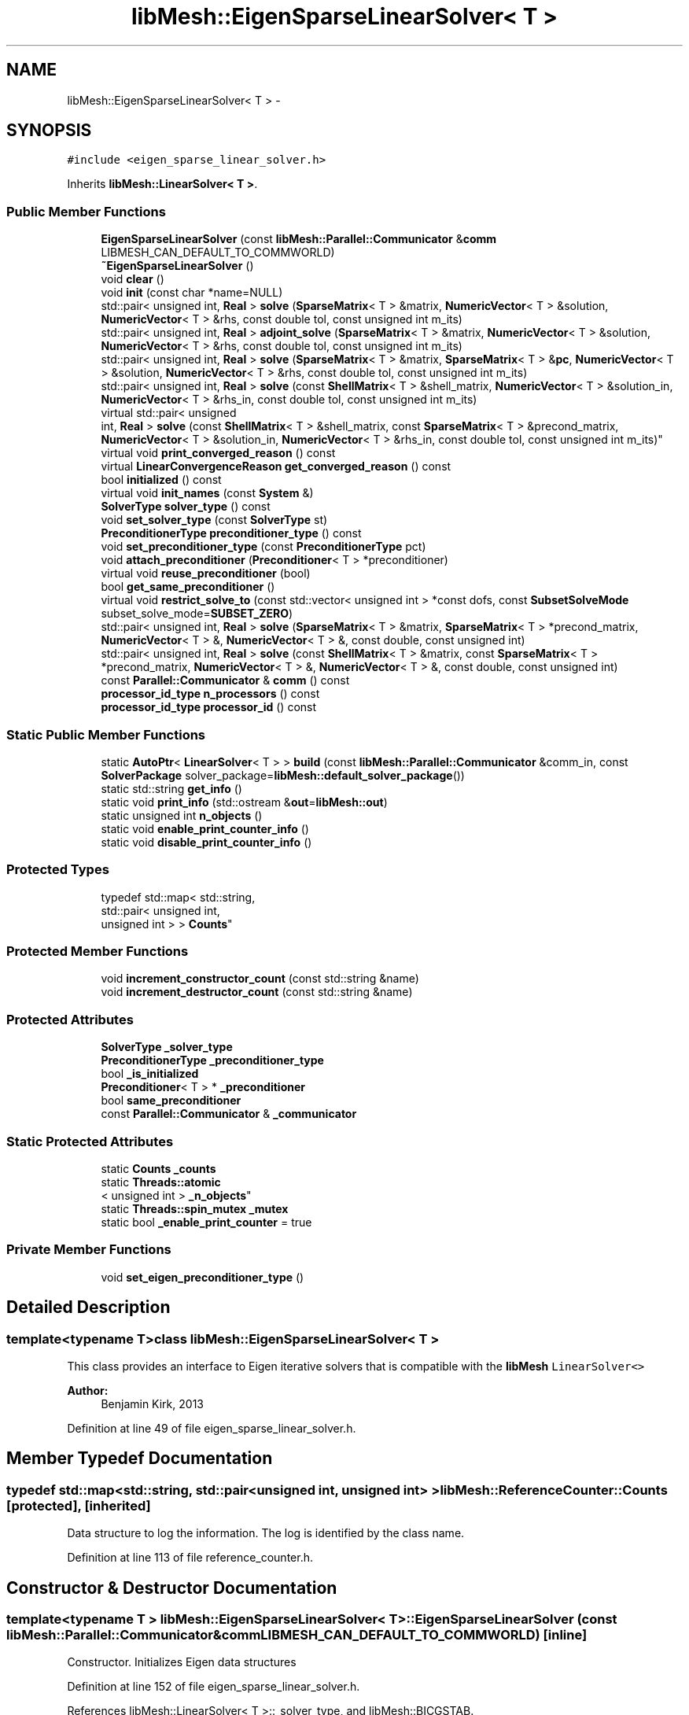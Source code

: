 .TH "libMesh::EigenSparseLinearSolver< T >" 3 "Tue May 6 2014" "libMesh" \" -*- nroff -*-
.ad l
.nh
.SH NAME
libMesh::EigenSparseLinearSolver< T > \- 
.SH SYNOPSIS
.br
.PP
.PP
\fC#include <eigen_sparse_linear_solver\&.h>\fP
.PP
Inherits \fBlibMesh::LinearSolver< T >\fP\&.
.SS "Public Member Functions"

.in +1c
.ti -1c
.RI "\fBEigenSparseLinearSolver\fP (const \fBlibMesh::Parallel::Communicator\fP &\fBcomm\fP LIBMESH_CAN_DEFAULT_TO_COMMWORLD)"
.br
.ti -1c
.RI "\fB~EigenSparseLinearSolver\fP ()"
.br
.ti -1c
.RI "void \fBclear\fP ()"
.br
.ti -1c
.RI "void \fBinit\fP (const char *name=NULL)"
.br
.ti -1c
.RI "std::pair< unsigned int, \fBReal\fP > \fBsolve\fP (\fBSparseMatrix\fP< T > &matrix, \fBNumericVector\fP< T > &solution, \fBNumericVector\fP< T > &rhs, const double tol, const unsigned int m_its)"
.br
.ti -1c
.RI "std::pair< unsigned int, \fBReal\fP > \fBadjoint_solve\fP (\fBSparseMatrix\fP< T > &matrix, \fBNumericVector\fP< T > &solution, \fBNumericVector\fP< T > &rhs, const double tol, const unsigned int m_its)"
.br
.ti -1c
.RI "std::pair< unsigned int, \fBReal\fP > \fBsolve\fP (\fBSparseMatrix\fP< T > &matrix, \fBSparseMatrix\fP< T > &\fBpc\fP, \fBNumericVector\fP< T > &solution, \fBNumericVector\fP< T > &rhs, const double tol, const unsigned int m_its)"
.br
.ti -1c
.RI "std::pair< unsigned int, \fBReal\fP > \fBsolve\fP (const \fBShellMatrix\fP< T > &shell_matrix, \fBNumericVector\fP< T > &solution_in, \fBNumericVector\fP< T > &rhs_in, const double tol, const unsigned int m_its)"
.br
.ti -1c
.RI "virtual std::pair< unsigned 
.br
int, \fBReal\fP > \fBsolve\fP (const \fBShellMatrix\fP< T > &shell_matrix, const \fBSparseMatrix\fP< T > &precond_matrix, \fBNumericVector\fP< T > &solution_in, \fBNumericVector\fP< T > &rhs_in, const double tol, const unsigned int m_its)"
.br
.ti -1c
.RI "virtual void \fBprint_converged_reason\fP () const "
.br
.ti -1c
.RI "virtual \fBLinearConvergenceReason\fP \fBget_converged_reason\fP () const "
.br
.ti -1c
.RI "bool \fBinitialized\fP () const "
.br
.ti -1c
.RI "virtual void \fBinit_names\fP (const \fBSystem\fP &)"
.br
.ti -1c
.RI "\fBSolverType\fP \fBsolver_type\fP () const "
.br
.ti -1c
.RI "void \fBset_solver_type\fP (const \fBSolverType\fP st)"
.br
.ti -1c
.RI "\fBPreconditionerType\fP \fBpreconditioner_type\fP () const "
.br
.ti -1c
.RI "void \fBset_preconditioner_type\fP (const \fBPreconditionerType\fP pct)"
.br
.ti -1c
.RI "void \fBattach_preconditioner\fP (\fBPreconditioner\fP< T > *preconditioner)"
.br
.ti -1c
.RI "virtual void \fBreuse_preconditioner\fP (bool)"
.br
.ti -1c
.RI "bool \fBget_same_preconditioner\fP ()"
.br
.ti -1c
.RI "virtual void \fBrestrict_solve_to\fP (const std::vector< unsigned int > *const dofs, const \fBSubsetSolveMode\fP subset_solve_mode=\fBSUBSET_ZERO\fP)"
.br
.ti -1c
.RI "std::pair< unsigned int, \fBReal\fP > \fBsolve\fP (\fBSparseMatrix\fP< T > &matrix, \fBSparseMatrix\fP< T > *precond_matrix, \fBNumericVector\fP< T > &, \fBNumericVector\fP< T > &, const double, const unsigned int)"
.br
.ti -1c
.RI "std::pair< unsigned int, \fBReal\fP > \fBsolve\fP (const \fBShellMatrix\fP< T > &matrix, const \fBSparseMatrix\fP< T > *precond_matrix, \fBNumericVector\fP< T > &, \fBNumericVector\fP< T > &, const double, const unsigned int)"
.br
.ti -1c
.RI "const \fBParallel::Communicator\fP & \fBcomm\fP () const "
.br
.ti -1c
.RI "\fBprocessor_id_type\fP \fBn_processors\fP () const "
.br
.ti -1c
.RI "\fBprocessor_id_type\fP \fBprocessor_id\fP () const "
.br
.in -1c
.SS "Static Public Member Functions"

.in +1c
.ti -1c
.RI "static \fBAutoPtr\fP< \fBLinearSolver\fP< T > > \fBbuild\fP (const \fBlibMesh::Parallel::Communicator\fP &comm_in, const \fBSolverPackage\fP solver_package=\fBlibMesh::default_solver_package\fP())"
.br
.ti -1c
.RI "static std::string \fBget_info\fP ()"
.br
.ti -1c
.RI "static void \fBprint_info\fP (std::ostream &\fBout\fP=\fBlibMesh::out\fP)"
.br
.ti -1c
.RI "static unsigned int \fBn_objects\fP ()"
.br
.ti -1c
.RI "static void \fBenable_print_counter_info\fP ()"
.br
.ti -1c
.RI "static void \fBdisable_print_counter_info\fP ()"
.br
.in -1c
.SS "Protected Types"

.in +1c
.ti -1c
.RI "typedef std::map< std::string, 
.br
std::pair< unsigned int, 
.br
unsigned int > > \fBCounts\fP"
.br
.in -1c
.SS "Protected Member Functions"

.in +1c
.ti -1c
.RI "void \fBincrement_constructor_count\fP (const std::string &name)"
.br
.ti -1c
.RI "void \fBincrement_destructor_count\fP (const std::string &name)"
.br
.in -1c
.SS "Protected Attributes"

.in +1c
.ti -1c
.RI "\fBSolverType\fP \fB_solver_type\fP"
.br
.ti -1c
.RI "\fBPreconditionerType\fP \fB_preconditioner_type\fP"
.br
.ti -1c
.RI "bool \fB_is_initialized\fP"
.br
.ti -1c
.RI "\fBPreconditioner\fP< T > * \fB_preconditioner\fP"
.br
.ti -1c
.RI "bool \fBsame_preconditioner\fP"
.br
.ti -1c
.RI "const \fBParallel::Communicator\fP & \fB_communicator\fP"
.br
.in -1c
.SS "Static Protected Attributes"

.in +1c
.ti -1c
.RI "static \fBCounts\fP \fB_counts\fP"
.br
.ti -1c
.RI "static \fBThreads::atomic\fP
.br
< unsigned int > \fB_n_objects\fP"
.br
.ti -1c
.RI "static \fBThreads::spin_mutex\fP \fB_mutex\fP"
.br
.ti -1c
.RI "static bool \fB_enable_print_counter\fP = true"
.br
.in -1c
.SS "Private Member Functions"

.in +1c
.ti -1c
.RI "void \fBset_eigen_preconditioner_type\fP ()"
.br
.in -1c
.SH "Detailed Description"
.PP 

.SS "template<typename T>class libMesh::EigenSparseLinearSolver< T >"
This class provides an interface to Eigen iterative solvers that is compatible with the \fC\fBlibMesh\fP\fP \fCLinearSolver<>\fP 
.PP
\fBAuthor:\fP
.RS 4
Benjamin Kirk, 2013 
.RE
.PP

.PP
Definition at line 49 of file eigen_sparse_linear_solver\&.h\&.
.SH "Member Typedef Documentation"
.PP 
.SS "typedef std::map<std::string, std::pair<unsigned int, unsigned int> > \fBlibMesh::ReferenceCounter::Counts\fP\fC [protected]\fP, \fC [inherited]\fP"
Data structure to log the information\&. The log is identified by the class name\&. 
.PP
Definition at line 113 of file reference_counter\&.h\&.
.SH "Constructor & Destructor Documentation"
.PP 
.SS "template<typename T > \fBlibMesh::EigenSparseLinearSolver\fP< T >::\fBEigenSparseLinearSolver\fP (const \fBlibMesh::Parallel::Communicator\fP &\fBcomm\fPLIBMESH_CAN_DEFAULT_TO_COMMWORLD)\fC [inline]\fP"
Constructor\&. Initializes Eigen data structures 
.PP
Definition at line 152 of file eigen_sparse_linear_solver\&.h\&.
.PP
References libMesh::LinearSolver< T >::_solver_type, and libMesh::BICGSTAB\&.
.PP
.nf
152                                                                                             :
153   LinearSolver<T>(comm)
154 {
155   // The GMRES iterative solver isn't supported by Eigen, so use BICGSTAB instead
156   this->_solver_type = BICGSTAB;
157 }
.fi
.SS "template<typename T > \fBlibMesh::EigenSparseLinearSolver\fP< T >::~\fBEigenSparseLinearSolver\fP ()\fC [inline]\fP"
Destructor\&. 
.PP
Definition at line 163 of file eigen_sparse_linear_solver\&.h\&.
.PP
.nf
164 {
165   this->clear ();
166 }
.fi
.SH "Member Function Documentation"
.PP 
.SS "template<typename T > std::pair< unsigned int, \fBReal\fP > \fBlibMesh::EigenSparseLinearSolver\fP< T >::adjoint_solve (\fBSparseMatrix\fP< T > &matrix, \fBNumericVector\fP< T > &solution, \fBNumericVector\fP< T > &rhs, const doubletol, const unsigned intm_its)\fC [virtual]\fP"
Call the Eigen solver to solve A^T x = b 
.PP
Reimplemented from \fBlibMesh::LinearSolver< T >\fP\&.
.PP
Definition at line 148 of file eigen_sparse_linear_solver\&.C\&.
.PP
References libMesh::comm, libMesh::SparseMatrix< T >::get_transpose(), libMesh::START_LOG(), and libMesh::STOP_LOG()\&.
.PP
.nf
153 {
154 
155   START_LOG("adjoint_solve()", "EigenSparseLinearSolver");
156 
157   libmesh_experimental();
158   EigenSparseMatrix<T> mat_trans(this->comm());
159   matrix_in\&.get_transpose(mat_trans);
160 
161   std::pair<unsigned int, Real> retval = this->solve (mat_trans,
162                                                       solution_in,
163                                                       rhs_in,
164                                                       tol,
165                                                       m_its);
166 
167   STOP_LOG("adjoint_solve()", "EigenSparseLinearSolver");
168 
169   return retval;
170 }
.fi
.SS "template<typename T> void \fBlibMesh::LinearSolver\fP< T >::attach_preconditioner (\fBPreconditioner\fP< T > *preconditioner)\fC [inherited]\fP"
Attaches a \fBPreconditioner\fP object to be used 
.PP
Definition at line 117 of file linear_solver\&.C\&.
.PP
References libMesh::libMeshPrivateData::_is_initialized, libMesh::err, and libMesh::SHELL_PRECOND\&.
.PP
.nf
118 {
119   if(this->_is_initialized)
120     {
121       libMesh::err<<"Preconditioner must be attached before the solver is initialized!"<<std::endl;
122       libmesh_error();
123     }
124 
125   _preconditioner_type = SHELL_PRECOND;
126   _preconditioner = preconditioner;
127 }
.fi
.SS "template<typename T > \fBAutoPtr\fP< \fBLinearSolver\fP< T > > \fBlibMesh::LinearSolver\fP< T >::build (const \fBlibMesh::Parallel::Communicator\fP &comm_in, const \fBSolverPackage\fPsolver_package = \fC\fBlibMesh::default_solver_package\fP()\fP)\fC [static]\fP, \fC [inherited]\fP"
Builds a \fC\fBLinearSolver\fP\fP using the linear solver package specified by \fCsolver_package\fP 
.PP
Definition at line 41 of file linear_solver\&.C\&.
.PP
References libMesh::EIGEN_SOLVERS, libMesh::err, libMesh::LASPACK_SOLVERS, libMesh::PETSC_SOLVERS, and libMesh::TRILINOS_SOLVERS\&.
.PP
Referenced by libMesh::ImplicitSystem::get_linear_solver()\&.
.PP
.nf
43 {
44   // Build the appropriate solver
45   switch (solver_package)
46     {
47 
48 
49 #ifdef LIBMESH_HAVE_LASPACK
50     case LASPACK_SOLVERS:
51       {
52         AutoPtr<LinearSolver<T> > ap(new LaspackLinearSolver<T>(comm));
53         return ap;
54       }
55 #endif
56 
57 
58 #ifdef LIBMESH_HAVE_PETSC
59     case PETSC_SOLVERS:
60       {
61         AutoPtr<LinearSolver<T> > ap(new PetscLinearSolver<T>(comm));
62         return ap;
63       }
64 #endif
65 
66 
67 #ifdef LIBMESH_HAVE_TRILINOS
68     case TRILINOS_SOLVERS:
69       {
70         AutoPtr<LinearSolver<T> > ap(new AztecLinearSolver<T>(comm));
71         return ap;
72       }
73 #endif
74 
75 
76 #ifdef LIBMESH_HAVE_EIGEN
77     case EIGEN_SOLVERS:
78       {
79         AutoPtr<LinearSolver<T> > ap(new EigenSparseLinearSolver<T>(comm));
80         return ap;
81       }
82 #endif
83 
84     default:
85       libMesh::err << "ERROR:  Unrecognized solver package: "
86                    << solver_package
87                    << std::endl;
88       libmesh_error();
89     }
90 
91   AutoPtr<LinearSolver<T> > ap(NULL);
92   return ap;
93 }
.fi
.SS "template<typename T > void \fBlibMesh::EigenSparseLinearSolver\fP< T >::clear ()\fC [virtual]\fP"
Release all memory and clear data structures\&. 
.PP
Reimplemented from \fBlibMesh::LinearSolver< T >\fP\&.
.PP
Definition at line 37 of file eigen_sparse_linear_solver\&.C\&.
.PP
References libMesh::libMeshPrivateData::_is_initialized, libMesh::BICGSTAB, libMesh::ILU_PRECOND, and libMesh::initialized()\&.
.PP
.nf
38 {
39   if (this->initialized())
40     {
41       this->_is_initialized = false;
42 
43       this->_solver_type         = BICGSTAB;
44       this->_preconditioner_type = ILU_PRECOND;
45     }
46 }
.fi
.SS "const \fBParallel::Communicator\fP& libMesh::ParallelObject::comm () const\fC [inline]\fP, \fC [inherited]\fP"

.PP
\fBReturns:\fP
.RS 4
a reference to the \fC\fBParallel::Communicator\fP\fP object used by this mesh\&. 
.RE
.PP

.PP
Definition at line 86 of file parallel_object\&.h\&.
.PP
References libMesh::ParallelObject::_communicator\&.
.PP
Referenced by libMesh::__libmesh_petsc_diff_solver_monitor(), libMesh::__libmesh_petsc_diff_solver_residual(), libMesh::__libmesh_petsc_snes_residual(), libMesh::MeshRefinement::_coarsen_elements(), libMesh::ExactSolution::_compute_error(), libMesh::MetisPartitioner::_do_partition(), libMesh::ParmetisPartitioner::_do_repartition(), libMesh::UniformRefinementEstimator::_estimate_error(), libMesh::SlepcEigenSolver< T >::_petsc_shell_matrix_get_diagonal(), libMesh::PetscLinearSolver< T >::_petsc_shell_matrix_get_diagonal(), libMesh::SlepcEigenSolver< T >::_petsc_shell_matrix_mult(), libMesh::PetscLinearSolver< T >::_petsc_shell_matrix_mult(), libMesh::PetscLinearSolver< T >::_petsc_shell_matrix_mult_add(), libMesh::EquationSystems::_read_impl(), libMesh::MeshRefinement::_refine_elements(), libMesh::ParallelMesh::add_elem(), libMesh::ImplicitSystem::add_matrix(), libMesh::ParallelMesh::add_node(), libMesh::System::add_vector(), libMesh::UnstructuredMesh::all_second_order(), libMesh::LaplaceMeshSmoother::allgather_graph(), libMesh::FEMSystem::assemble_qoi(), libMesh::MeshCommunication::assign_global_indices(), libMesh::ParmetisPartitioner::assign_partitioning(), libMesh::DofMap::attach_matrix(), libMesh::MeshTools::bounding_box(), libMesh::System::calculate_norm(), libMesh::MeshRefinement::coarsen_elements(), libMesh::Nemesis_IO_Helper::compute_num_global_elem_blocks(), libMesh::Nemesis_IO_Helper::compute_num_global_nodesets(), libMesh::Nemesis_IO_Helper::compute_num_global_sidesets(), libMesh::Problem_Interface::computeF(), libMesh::Problem_Interface::computeJacobian(), libMesh::Problem_Interface::computePreconditioner(), libMesh::MeshTools::correct_node_proc_ids(), libMesh::MeshCommunication::delete_remote_elements(), libMesh::DofMap::distribute_dofs(), DMlibMeshFunction(), DMLibMeshSetSystem(), DMVariableBounds_libMesh(), libMesh::MeshRefinement::eliminate_unrefined_patches(), libMesh::WeightedPatchRecoveryErrorEstimator::estimate_error(), libMesh::PatchRecoveryErrorEstimator::estimate_error(), libMesh::JumpErrorEstimator::estimate_error(), libMesh::AdjointRefinementEstimator::estimate_error(), libMesh::MeshRefinement::flag_elements_by_elem_fraction(), libMesh::MeshRefinement::flag_elements_by_error_fraction(), libMesh::MeshRefinement::flag_elements_by_nelem_target(), libMesh::for(), libMesh::CondensedEigenSystem::get_eigenpair(), libMesh::ImplicitSystem::get_linear_solver(), libMesh::LocationMap< T >::init(), libMesh::TimeSolver::init(), libMesh::SystemSubsetBySubdomain::init(), libMesh::EigenSystem::init_data(), libMesh::EigenSystem::init_matrices(), libMesh::ParmetisPartitioner::initialize(), libMesh::MeshTools::libmesh_assert_valid_dof_ids(), libMesh::ParallelMesh::libmesh_assert_valid_parallel_flags(), libMesh::MeshTools::libmesh_assert_valid_procids< Elem >(), libMesh::MeshTools::libmesh_assert_valid_procids< Node >(), libMesh::MeshTools::libmesh_assert_valid_refinement_flags(), libMesh::MeshRefinement::limit_level_mismatch_at_edge(), libMesh::MeshRefinement::limit_level_mismatch_at_node(), libMesh::MeshRefinement::make_coarsening_compatible(), libMesh::MeshCommunication::make_elems_parallel_consistent(), libMesh::MeshRefinement::make_flags_parallel_consistent(), libMesh::MeshCommunication::make_node_ids_parallel_consistent(), libMesh::MeshCommunication::make_node_proc_ids_parallel_consistent(), libMesh::MeshCommunication::make_nodes_parallel_consistent(), libMesh::MeshRefinement::make_refinement_compatible(), libMesh::FEMSystem::mesh_position_set(), libMesh::MeshSerializer::MeshSerializer(), libMesh::ParallelMesh::n_active_elem(), libMesh::MeshTools::n_active_levels(), libMesh::BoundaryInfo::n_boundary_conds(), libMesh::BoundaryInfo::n_edge_conds(), libMesh::CondensedEigenSystem::n_global_non_condensed_dofs(), libMesh::MeshTools::n_levels(), libMesh::BoundaryInfo::n_nodeset_conds(), libMesh::MeshTools::n_p_levels(), libMesh::ParallelMesh::parallel_max_elem_id(), libMesh::ParallelMesh::parallel_max_node_id(), libMesh::ParallelMesh::parallel_n_elem(), libMesh::ParallelMesh::parallel_n_nodes(), libMesh::Partitioner::partition(), libMesh::Partitioner::partition_unpartitioned_elements(), libMesh::petsc_auto_fieldsplit(), libMesh::System::point_gradient(), libMesh::System::point_hessian(), libMesh::System::point_value(), libMesh::MeshBase::prepare_for_use(), libMesh::System::project_vector(), libMesh::Nemesis_IO::read(), libMesh::XdrIO::read(), libMesh::System::read_header(), libMesh::System::read_legacy_data(), libMesh::System::read_SCALAR_dofs(), libMesh::XdrIO::read_serialized_bc_names(), libMesh::XdrIO::read_serialized_bcs(), libMesh::System::read_serialized_blocked_dof_objects(), libMesh::XdrIO::read_serialized_connectivity(), libMesh::XdrIO::read_serialized_nodes(), libMesh::XdrIO::read_serialized_nodesets(), libMesh::XdrIO::read_serialized_subdomain_names(), libMesh::System::read_serialized_vector(), libMesh::MeshBase::recalculate_n_partitions(), libMesh::MeshRefinement::refine_and_coarsen_elements(), libMesh::MeshRefinement::refine_elements(), libMesh::Partitioner::set_node_processor_ids(), libMesh::DofMap::set_nonlocal_dof_objects(), libMesh::LaplaceMeshSmoother::smooth(), libMesh::MeshBase::subdomain_ids(), libMesh::BoundaryInfo::sync(), libMesh::Parallel::sync_element_data_by_parent_id(), libMesh::MeshRefinement::test_level_one(), libMesh::MeshRefinement::test_unflagged(), libMesh::MeshTools::total_weight(), libMesh::CheckpointIO::write(), libMesh::XdrIO::write(), libMesh::UnstructuredMesh::write(), libMesh::LegacyXdrIO::write_mesh(), libMesh::System::write_SCALAR_dofs(), libMesh::XdrIO::write_serialized_bcs(), libMesh::System::write_serialized_blocked_dof_objects(), libMesh::XdrIO::write_serialized_connectivity(), libMesh::XdrIO::write_serialized_nodes(), libMesh::XdrIO::write_serialized_nodesets(), and libMesh::DivaIO::write_stream()\&.
.PP
.nf
87   { return _communicator; }
.fi
.SS "void libMesh::ReferenceCounter::disable_print_counter_info ()\fC [static]\fP, \fC [inherited]\fP"

.PP
Definition at line 106 of file reference_counter\&.C\&.
.PP
References libMesh::ReferenceCounter::_enable_print_counter\&.
.PP
.nf
107 {
108   _enable_print_counter = false;
109   return;
110 }
.fi
.SS "void libMesh::ReferenceCounter::enable_print_counter_info ()\fC [static]\fP, \fC [inherited]\fP"
Methods to enable/disable the reference counter output from \fBprint_info()\fP 
.PP
Definition at line 100 of file reference_counter\&.C\&.
.PP
References libMesh::ReferenceCounter::_enable_print_counter\&.
.PP
.nf
101 {
102   _enable_print_counter = true;
103   return;
104 }
.fi
.SS "template<typename T > \fBLinearConvergenceReason\fP \fBlibMesh::EigenSparseLinearSolver\fP< T >::get_converged_reason () const\fC [virtual]\fP"
Returns the solver's convergence flag 
.PP
Implements \fBlibMesh::LinearSolver< T >\fP\&.
.PP
Definition at line 245 of file eigen_sparse_linear_solver\&.C\&.
.PP
.nf
246 {
247   libmesh_not_implemented();
248 }
.fi
.SS "std::string libMesh::ReferenceCounter::get_info ()\fC [static]\fP, \fC [inherited]\fP"
Gets a string containing the reference information\&. 
.PP
Definition at line 47 of file reference_counter\&.C\&.
.PP
References libMesh::ReferenceCounter::_counts, and libMesh::Quality::name()\&.
.PP
Referenced by libMesh::ReferenceCounter::print_info()\&.
.PP
.nf
48 {
49 #if defined(LIBMESH_ENABLE_REFERENCE_COUNTING) && defined(DEBUG)
50 
51   std::ostringstream oss;
52 
53   oss << '\n'
54       << " ---------------------------------------------------------------------------- \n"
55       << "| Reference count information                                                |\n"
56       << " ---------------------------------------------------------------------------- \n";
57 
58   for (Counts::iterator it = _counts\&.begin();
59        it != _counts\&.end(); ++it)
60     {
61       const std::string name(it->first);
62       const unsigned int creations    = it->second\&.first;
63       const unsigned int destructions = it->second\&.second;
64 
65       oss << "| " << name << " reference count information:\n"
66           << "|  Creations:    " << creations    << '\n'
67           << "|  Destructions: " << destructions << '\n';
68     }
69 
70   oss << " ---------------------------------------------------------------------------- \n";
71 
72   return oss\&.str();
73 
74 #else
75 
76   return "";
77 
78 #endif
79 }
.fi
.SS "template<typename T > bool \fBlibMesh::LinearSolver\fP< T >::get_same_preconditioner ()\fC [inline]\fP, \fC [inherited]\fP"

.PP
Definition at line 306 of file linear_solver\&.h\&.
.PP
.nf
307 {
308   return same_preconditioner;
309 }
.fi
.SS "void libMesh::ReferenceCounter::increment_constructor_count (const std::string &name)\fC [inline]\fP, \fC [protected]\fP, \fC [inherited]\fP"
Increments the construction counter\&. Should be called in the constructor of any derived class that will be reference counted\&. 
.PP
Definition at line 163 of file reference_counter\&.h\&.
.PP
References libMesh::ReferenceCounter::_counts, libMesh::Quality::name(), and libMesh::Threads::spin_mtx\&.
.PP
Referenced by libMesh::ReferenceCountedObject< RBParametrized >::ReferenceCountedObject()\&.
.PP
.nf
164 {
165   Threads::spin_mutex::scoped_lock lock(Threads::spin_mtx);
166   std::pair<unsigned int, unsigned int>& p = _counts[name];
167 
168   p\&.first++;
169 }
.fi
.SS "void libMesh::ReferenceCounter::increment_destructor_count (const std::string &name)\fC [inline]\fP, \fC [protected]\fP, \fC [inherited]\fP"
Increments the destruction counter\&. Should be called in the destructor of any derived class that will be reference counted\&. 
.PP
Definition at line 176 of file reference_counter\&.h\&.
.PP
References libMesh::ReferenceCounter::_counts, libMesh::Quality::name(), and libMesh::Threads::spin_mtx\&.
.PP
Referenced by libMesh::ReferenceCountedObject< RBParametrized >::~ReferenceCountedObject()\&.
.PP
.nf
177 {
178   Threads::spin_mutex::scoped_lock lock(Threads::spin_mtx);
179   std::pair<unsigned int, unsigned int>& p = _counts[name];
180 
181   p\&.second++;
182 }
.fi
.SS "template<typename T > void \fBlibMesh::EigenSparseLinearSolver\fP< T >::init (const char *name = \fCNULL\fP)\fC [virtual]\fP"
Initialize data structures if not done so already\&. 
.PP
Implements \fBlibMesh::LinearSolver< T >\fP\&.
.PP
Definition at line 51 of file eigen_sparse_linear_solver\&.C\&.
.PP
References libMesh::libMeshPrivateData::_is_initialized, and libMesh::initialized()\&.
.PP
.nf
52 {
53   // Initialize the data structures if not done so already\&.
54   if (!this->initialized())
55     {
56       this->_is_initialized = true;
57     }
58 }
.fi
.SS "template<typename T> virtual void \fBlibMesh::LinearSolver\fP< T >::init_names (const \fBSystem\fP &)\fC [inline]\fP, \fC [virtual]\fP, \fC [inherited]\fP"
Apply names to the system to be solved\&. For most packages this is a no-op; for PETSc this sets an option prefix from the system name and sets field names from the system's variable names\&.
.PP
Since field names are applied to DoF numberings, this method must be called again after any \fBSystem\fP reinit\&. 
.PP
Reimplemented in \fBlibMesh::PetscLinearSolver< T >\fP\&.
.PP
Definition at line 107 of file linear_solver\&.h\&.
.PP
.nf
107 {}
.fi
.SS "template<typename T> bool \fBlibMesh::LinearSolver\fP< T >::initialized () const\fC [inline]\fP, \fC [inherited]\fP"

.PP
\fBReturns:\fP
.RS 4
true if the data structures are initialized, false otherwise\&. 
.RE
.PP

.PP
Definition at line 86 of file linear_solver\&.h\&.
.PP
.nf
86 { return _is_initialized; }
.fi
.SS "static unsigned int libMesh::ReferenceCounter::n_objects ()\fC [inline]\fP, \fC [static]\fP, \fC [inherited]\fP"
Prints the number of outstanding (created, but not yet destroyed) objects\&. 
.PP
Definition at line 79 of file reference_counter\&.h\&.
.PP
References libMesh::ReferenceCounter::_n_objects\&.
.PP
.nf
80   { return _n_objects; }
.fi
.SS "\fBprocessor_id_type\fP libMesh::ParallelObject::n_processors () const\fC [inline]\fP, \fC [inherited]\fP"

.PP
\fBReturns:\fP
.RS 4
the number of processors in the group\&. 
.RE
.PP

.PP
Definition at line 92 of file parallel_object\&.h\&.
.PP
References libMesh::ParallelObject::_communicator, and libMesh::Parallel::Communicator::size()\&.
.PP
Referenced by libMesh::ParmetisPartitioner::_do_repartition(), libMesh::ParallelMesh::add_elem(), libMesh::ParallelMesh::add_node(), libMesh::LaplaceMeshSmoother::allgather_graph(), libMesh::ParmetisPartitioner::assign_partitioning(), libMesh::ParallelMesh::assign_unique_ids(), libMesh::AztecLinearSolver< T >::AztecLinearSolver(), libMesh::ParallelMesh::clear(), libMesh::Nemesis_IO_Helper::compute_border_node_ids(), libMesh::Nemesis_IO_Helper::construct_nemesis_filename(), libMesh::UnstructuredMesh::create_pid_mesh(), libMesh::DofMap::distribute_dofs(), libMesh::DofMap::distribute_local_dofs_node_major(), libMesh::DofMap::distribute_local_dofs_var_major(), libMesh::EnsightIO::EnsightIO(), libMesh::MeshBase::get_info(), libMesh::EquationSystems::init(), libMesh::SystemSubsetBySubdomain::init(), libMesh::ParmetisPartitioner::initialize(), libMesh::Nemesis_IO_Helper::initialize(), libMesh::MeshTools::libmesh_assert_valid_dof_ids(), libMesh::MeshTools::libmesh_assert_valid_procids< Elem >(), libMesh::MeshTools::libmesh_assert_valid_procids< Node >(), libMesh::MeshTools::libmesh_assert_valid_refinement_flags(), libMesh::DofMap::local_variable_indices(), libMesh::MeshBase::n_active_elem_on_proc(), libMesh::MeshBase::n_elem_on_proc(), libMesh::MeshBase::n_nodes_on_proc(), libMesh::Partitioner::partition(), libMesh::MeshBase::partition(), libMesh::Partitioner::partition_unpartitioned_elements(), libMesh::PetscLinearSolver< T >::PetscLinearSolver(), libMesh::System::point_gradient(), libMesh::System::point_hessian(), libMesh::System::point_value(), libMesh::MeshTools::processor_bounding_box(), libMesh::System::project_vector(), libMesh::Nemesis_IO::read(), libMesh::CheckpointIO::read(), libMesh::UnstructuredMesh::read(), libMesh::System::read_parallel_data(), libMesh::System::read_SCALAR_dofs(), libMesh::System::read_serialized_blocked_dof_objects(), libMesh::System::read_serialized_vector(), libMesh::Partitioner::repartition(), libMesh::Partitioner::set_node_processor_ids(), libMesh::DofMap::set_nonlocal_dof_objects(), libMesh::BoundaryInfo::sync(), libMesh::ParallelMesh::update_parallel_id_counts(), libMesh::CheckpointIO::write(), libMesh::GMVIO::write_binary(), libMesh::GMVIO::write_discontinuous_gmv(), libMesh::System::write_parallel_data(), libMesh::System::write_SCALAR_dofs(), libMesh::XdrIO::write_serialized_bcs(), libMesh::System::write_serialized_blocked_dof_objects(), libMesh::XdrIO::write_serialized_connectivity(), libMesh::XdrIO::write_serialized_nodes(), and libMesh::XdrIO::write_serialized_nodesets()\&.
.PP
.nf
93   { return libmesh_cast_int<processor_id_type>(_communicator\&.size()); }
.fi
.SS "template<typename T > \fBPreconditionerType\fP \fBlibMesh::LinearSolver\fP< T >::preconditioner_type () const\fC [inherited]\fP"
Returns the type of preconditioner to use\&. 
.PP
Definition at line 97 of file linear_solver\&.C\&.
.PP
.nf
98 {
99   if(_preconditioner)
100     return _preconditioner->type();
101 
102   return _preconditioner_type;
103 }
.fi
.SS "template<typename T > void \fBlibMesh::EigenSparseLinearSolver\fP< T >::print_converged_reason () const\fC [virtual]\fP"
Prints a useful message about why the latest linear solve con(di)verged\&. 
.PP
Reimplemented from \fBlibMesh::LinearSolver< T >\fP\&.
.PP
Definition at line 236 of file eigen_sparse_linear_solver\&.C\&.
.PP
References libMesh::out\&.
.PP
.nf
237 {
238   libMesh::out << "print_converged_reason() is currently only supported"
239                << "with Petsc 2\&.3\&.1 and later\&." << std::endl;
240 }
.fi
.SS "void libMesh::ReferenceCounter::print_info (std::ostream &out = \fC\fBlibMesh::out\fP\fP)\fC [static]\fP, \fC [inherited]\fP"
Prints the reference information, by default to \fC\fBlibMesh::out\fP\fP\&. 
.PP
Definition at line 88 of file reference_counter\&.C\&.
.PP
References libMesh::ReferenceCounter::_enable_print_counter, and libMesh::ReferenceCounter::get_info()\&.
.PP
.nf
89 {
90   if( _enable_print_counter ) out_stream << ReferenceCounter::get_info();
91 }
.fi
.SS "\fBprocessor_id_type\fP libMesh::ParallelObject::processor_id () const\fC [inline]\fP, \fC [inherited]\fP"

.PP
\fBReturns:\fP
.RS 4
the rank of this processor in the group\&. 
.RE
.PP

.PP
Definition at line 98 of file parallel_object\&.h\&.
.PP
References libMesh::ParallelObject::_communicator, and libMesh::Parallel::Communicator::rank()\&.
.PP
Referenced by libMesh::MetisPartitioner::_do_partition(), libMesh::EquationSystems::_read_impl(), libMesh::SerialMesh::active_local_elements_begin(), libMesh::ParallelMesh::active_local_elements_begin(), libMesh::SerialMesh::active_local_elements_end(), libMesh::ParallelMesh::active_local_elements_end(), libMesh::SerialMesh::active_local_subdomain_elements_begin(), libMesh::ParallelMesh::active_local_subdomain_elements_begin(), libMesh::SerialMesh::active_local_subdomain_elements_end(), libMesh::ParallelMesh::active_local_subdomain_elements_end(), libMesh::SerialMesh::active_not_local_elements_begin(), libMesh::ParallelMesh::active_not_local_elements_begin(), libMesh::SerialMesh::active_not_local_elements_end(), libMesh::ParallelMesh::active_not_local_elements_end(), libMesh::ParallelMesh::add_elem(), libMesh::DofMap::add_neighbors_to_send_list(), libMesh::ParallelMesh::add_node(), libMesh::UnstructuredMesh::all_second_order(), libMesh::ParmetisPartitioner::assign_partitioning(), libMesh::ParallelMesh::assign_unique_ids(), libMesh::EquationSystems::build_discontinuous_solution_vector(), libMesh::Nemesis_IO_Helper::build_element_and_node_maps(), libMesh::ParmetisPartitioner::build_graph(), libMesh::InfElemBuilder::build_inf_elem(), libMesh::DofMap::build_sparsity(), libMesh::ParallelMesh::clear(), libMesh::ExodusII_IO_Helper::close(), libMesh::Nemesis_IO_Helper::compute_border_node_ids(), libMesh::Nemesis_IO_Helper::compute_communication_map_parameters(), libMesh::Nemesis_IO_Helper::compute_internal_and_border_elems_and_internal_nodes(), libMesh::Nemesis_IO_Helper::compute_node_communication_maps(), libMesh::Nemesis_IO_Helper::compute_num_global_elem_blocks(), libMesh::Nemesis_IO_Helper::compute_num_global_nodesets(), libMesh::Nemesis_IO_Helper::compute_num_global_sidesets(), libMesh::Nemesis_IO_Helper::construct_nemesis_filename(), libMesh::ExodusII_IO_Helper::create(), libMesh::DofMap::distribute_dofs(), libMesh::DofMap::distribute_local_dofs_node_major(), libMesh::DofMap::distribute_local_dofs_var_major(), libMesh::DofMap::end_dof(), libMesh::DofMap::end_old_dof(), libMesh::EnsightIO::EnsightIO(), libMesh::UnstructuredMesh::find_neighbors(), libMesh::DofMap::first_dof(), libMesh::DofMap::first_old_dof(), libMesh::Nemesis_IO_Helper::get_cmap_params(), libMesh::Nemesis_IO_Helper::get_eb_info_global(), libMesh::Nemesis_IO_Helper::get_elem_cmap(), libMesh::Nemesis_IO_Helper::get_elem_map(), libMesh::MeshBase::get_info(), libMesh::Nemesis_IO_Helper::get_init_global(), libMesh::Nemesis_IO_Helper::get_init_info(), libMesh::Nemesis_IO_Helper::get_loadbal_param(), libMesh::Nemesis_IO_Helper::get_node_cmap(), libMesh::Nemesis_IO_Helper::get_node_map(), libMesh::Nemesis_IO_Helper::get_ns_param_global(), libMesh::Nemesis_IO_Helper::get_ss_param_global(), libMesh::MeshFunction::gradient(), libMesh::MeshFunction::hessian(), libMesh::SystemSubsetBySubdomain::init(), libMesh::ParmetisPartitioner::initialize(), libMesh::ExodusII_IO_Helper::initialize(), libMesh::ExodusII_IO_Helper::initialize_element_variables(), libMesh::ExodusII_IO_Helper::initialize_global_variables(), libMesh::ExodusII_IO_Helper::initialize_nodal_variables(), libMesh::SparsityPattern::Build::join(), libMesh::DofMap::last_dof(), libMesh::MeshTools::libmesh_assert_valid_procids< Elem >(), libMesh::MeshTools::libmesh_assert_valid_procids< Node >(), libMesh::SerialMesh::local_elements_begin(), libMesh::ParallelMesh::local_elements_begin(), libMesh::SerialMesh::local_elements_end(), libMesh::ParallelMesh::local_elements_end(), libMesh::SerialMesh::local_level_elements_begin(), libMesh::ParallelMesh::local_level_elements_begin(), libMesh::SerialMesh::local_level_elements_end(), libMesh::ParallelMesh::local_level_elements_end(), libMesh::SerialMesh::local_nodes_begin(), libMesh::ParallelMesh::local_nodes_begin(), libMesh::SerialMesh::local_nodes_end(), libMesh::ParallelMesh::local_nodes_end(), libMesh::SerialMesh::local_not_level_elements_begin(), libMesh::ParallelMesh::local_not_level_elements_begin(), libMesh::SerialMesh::local_not_level_elements_end(), libMesh::ParallelMesh::local_not_level_elements_end(), libMesh::DofMap::local_variable_indices(), libMesh::MeshRefinement::make_coarsening_compatible(), libMesh::MeshBase::n_active_local_elem(), libMesh::BoundaryInfo::n_boundary_conds(), libMesh::BoundaryInfo::n_edge_conds(), libMesh::DofMap::n_local_dofs(), libMesh::System::n_local_dofs(), libMesh::MeshBase::n_local_elem(), libMesh::MeshBase::n_local_nodes(), libMesh::BoundaryInfo::n_nodeset_conds(), libMesh::SerialMesh::not_local_elements_begin(), libMesh::ParallelMesh::not_local_elements_begin(), libMesh::SerialMesh::not_local_elements_end(), libMesh::ParallelMesh::not_local_elements_end(), libMesh::WeightedPatchRecoveryErrorEstimator::EstimateError::operator()(), libMesh::SparsityPattern::Build::operator()(), libMesh::PatchRecoveryErrorEstimator::EstimateError::operator()(), libMesh::MeshFunction::operator()(), libMesh::ParallelMesh::ParallelMesh(), libMesh::System::point_gradient(), libMesh::System::point_hessian(), libMesh::System::point_value(), libMesh::System::project_vector(), libMesh::Nemesis_IO_Helper::put_cmap_params(), libMesh::Nemesis_IO_Helper::put_elem_cmap(), libMesh::Nemesis_IO_Helper::put_elem_map(), libMesh::Nemesis_IO_Helper::put_loadbal_param(), libMesh::Nemesis_IO_Helper::put_node_cmap(), libMesh::Nemesis_IO_Helper::put_node_map(), libMesh::Nemesis_IO::read(), libMesh::CheckpointIO::read(), libMesh::XdrIO::read(), libMesh::UnstructuredMesh::read(), libMesh::CheckpointIO::read_connectivity(), libMesh::ExodusII_IO_Helper::read_elem_num_map(), libMesh::System::read_header(), libMesh::System::read_legacy_data(), libMesh::ExodusII_IO_Helper::read_node_num_map(), libMesh::System::read_parallel_data(), libMesh::System::read_SCALAR_dofs(), libMesh::XdrIO::read_serialized_bc_names(), libMesh::XdrIO::read_serialized_bcs(), libMesh::System::read_serialized_blocked_dof_objects(), libMesh::XdrIO::read_serialized_connectivity(), libMesh::System::read_serialized_data(), libMesh::XdrIO::read_serialized_nodes(), libMesh::XdrIO::read_serialized_nodesets(), libMesh::XdrIO::read_serialized_subdomain_names(), libMesh::System::read_serialized_vector(), libMesh::System::read_serialized_vectors(), libMesh::MeshData::read_xdr(), libMesh::Partitioner::set_node_processor_ids(), libMesh::DofMap::set_nonlocal_dof_objects(), libMesh::LaplaceMeshSmoother::smooth(), libMesh::BoundaryInfo::sync(), libMesh::MeshTools::total_weight(), libMesh::ParallelMesh::update_parallel_id_counts(), libMesh::MeshTools::weight(), libMesh::ExodusII_IO::write(), libMesh::CheckpointIO::write(), libMesh::XdrIO::write(), libMesh::UnstructuredMesh::write(), libMesh::EquationSystems::write(), libMesh::GMVIO::write_discontinuous_gmv(), libMesh::ExodusII_IO::write_element_data(), libMesh::ExodusII_IO_Helper::write_element_values(), libMesh::ExodusII_IO_Helper::write_elements(), libMesh::ExodusII_IO::write_global_data(), libMesh::ExodusII_IO_Helper::write_global_values(), libMesh::System::write_header(), libMesh::ExodusII_IO::write_information_records(), libMesh::ExodusII_IO_Helper::write_information_records(), libMesh::ExodusII_IO_Helper::write_nodal_coordinates(), libMesh::UCDIO::write_nodal_data(), libMesh::ExodusII_IO::write_nodal_data(), libMesh::ExodusII_IO::write_nodal_data_discontinuous(), libMesh::ExodusII_IO_Helper::write_nodal_values(), libMesh::ExodusII_IO_Helper::write_nodesets(), libMesh::Nemesis_IO_Helper::write_nodesets(), libMesh::System::write_parallel_data(), libMesh::System::write_SCALAR_dofs(), libMesh::XdrIO::write_serialized_bc_names(), libMesh::XdrIO::write_serialized_bcs(), libMesh::System::write_serialized_blocked_dof_objects(), libMesh::XdrIO::write_serialized_connectivity(), libMesh::System::write_serialized_data(), libMesh::XdrIO::write_serialized_nodes(), libMesh::XdrIO::write_serialized_nodesets(), libMesh::XdrIO::write_serialized_subdomain_names(), libMesh::System::write_serialized_vector(), libMesh::System::write_serialized_vectors(), libMesh::ExodusII_IO_Helper::write_sidesets(), libMesh::Nemesis_IO_Helper::write_sidesets(), libMesh::ExodusII_IO::write_timestep(), and libMesh::ExodusII_IO_Helper::write_timestep()\&.
.PP
.nf
99   { return libmesh_cast_int<processor_id_type>(_communicator\&.rank()); }
.fi
.SS "template<typename T > void \fBlibMesh::LinearSolver\fP< T >::restrict_solve_to (const std::vector< unsigned int > *constdofs, const \fBSubsetSolveMode\fPsubset_solve_mode = \fC\fBSUBSET_ZERO\fP\fP)\fC [virtual]\fP, \fC [inherited]\fP"
After calling this method, all successive solves will be restricted to the given set of dofs, which must contain local dofs on each processor only and not contain any duplicates\&. This mode can be disabled by calling this method with \fCdofs\fP being a \fCNULL\fP pointer\&. 
.PP
Reimplemented in \fBlibMesh::PetscLinearSolver< T >\fP\&.
.PP
Definition at line 138 of file linear_solver\&.C\&.
.PP
.nf
140 {
141   if(dofs!=NULL)
142     {
143       libmesh_not_implemented();
144     }
145 }
.fi
.SS "template<typename T > void \fBlibMesh::LinearSolver\fP< T >::reuse_preconditioner (boolreuse_flag)\fC [virtual]\fP, \fC [inherited]\fP"

.PP
Definition at line 131 of file linear_solver\&.C\&.
.PP
Referenced by libMesh::ImplicitSystem::disable_cache()\&.
.PP
.nf
132 {
133   same_preconditioner = reuse_flag;
134 }
.fi
.SS "template<typename T > void \fBlibMesh::EigenSparseLinearSolver\fP< T >::set_eigen_preconditioner_type ()\fC [private]\fP"
Tells Eigen to use the user-specified preconditioner stored in \fC_preconditioner_type\fP 
.PP
Definition at line 205 of file eigen_sparse_linear_solver\&.C\&.
.PP
.nf
206 {
207   libmesh_not_implemented();
208 
209   // switch (this->_preconditioner_type)
210   //   {
211   //   case IDENTITY_PRECOND:
212   //     _precond_type = NULL; return;
213 
214   //   case ILU_PRECOND:
215   //     _precond_type = ILUPrecond; return;
216 
217   //   case JACOBI_PRECOND:
218   //     _precond_type = JacobiPrecond; return;
219 
220   //   case SSOR_PRECOND:
221   //     _precond_type = SSORPrecond; return;
222 
223 
224   //   default:
225   //     libMesh::err << "ERROR:  Unsupported LASPACK Preconditioner: "
226   //     << this->_preconditioner_type << std::endl
227   //     << "Continuing with ILU"      << std::endl;
228   //     this->_preconditioner_type = ILU_PRECOND;
229   //     this->set_laspack_preconditioner_type();
230   //   }
231 }
.fi
.SS "template<typename T > void \fBlibMesh::LinearSolver\fP< T >::set_preconditioner_type (const \fBPreconditionerType\fPpct)\fC [inherited]\fP"
Sets the type of preconditioner to use\&. 
.PP
Definition at line 107 of file linear_solver\&.C\&.
.PP
.nf
108 {
109   if(_preconditioner)
110     _preconditioner->set_type(pct);
111   else
112     _preconditioner_type = pct;
113 }
.fi
.SS "template<typename T> void \fBlibMesh::LinearSolver\fP< T >::set_solver_type (const \fBSolverType\fPst)\fC [inline]\fP, \fC [inherited]\fP"
Sets the type of solver to use\&. 
.PP
Definition at line 117 of file linear_solver\&.h\&.
.PP
.nf
118   { _solver_type = st; }
.fi
.SS "template<typename T > std::pair< unsigned int, \fBReal\fP > \fBlibMesh::EigenSparseLinearSolver\fP< T >::solve (\fBSparseMatrix\fP< T > &matrix, \fBNumericVector\fP< T > &solution, \fBNumericVector\fP< T > &rhs, const doubletol, const unsigned intm_its)\fC [virtual]\fP"
Call the Eigen solver 
.PP
Implements \fBlibMesh::LinearSolver< T >\fP\&.
.PP
Definition at line 64 of file eigen_sparse_linear_solver\&.C\&.
.PP
References libMesh::EigenSparseMatrix< T >::_mat, libMesh::BICGSTAB, libMesh::CG, libMesh::EigenSparseMatrix< T >::close(), libMesh::Utility::enum_to_string(), libMesh::err, libMesh::TriangleWrapper::init(), libMesh::out, libMesh::solver, libMesh::START_LOG(), and libMesh::STOP_LOG()\&.
.PP
.nf
69 {
70   START_LOG("solve()", "EigenSparseLinearSolver");
71   this->init ();
72 
73   // Make sure the data passed in are really Eigen types
74   EigenSparseMatrix<T>& matrix   = libmesh_cast_ref<EigenSparseMatrix<T>&>(matrix_in);
75   EigenSparseVector<T>& solution = libmesh_cast_ref<EigenSparseVector<T>&>(solution_in);
76   EigenSparseVector<T>& rhs      = libmesh_cast_ref<EigenSparseVector<T>&>(rhs_in);
77 
78   // Close the matrix and vectors in case this wasn't already done\&.
79   matrix\&.close();
80   solution\&.close();
81   rhs\&.close();
82 
83   std::pair<unsigned int, Real> retval(0,0\&.);
84 
85   // Solve the linear system
86   switch (this->_solver_type)
87     {
88       // Conjugate-Gradient
89     case CG:
90       {
91         Eigen::ConjugateGradient<EigenSM> solver (matrix\&._mat);
92         solver\&.setMaxIterations(m_its);
93         solver\&.setTolerance(tol);
94         solution\&._vec = solver\&.solveWithGuess(rhs\&._vec,solution\&._vec);
95         libMesh::out << "#iterations: " << solver\&.iterations() << std::endl;
96         libMesh::out << "estimated error: " << solver\&.error() << std::endl;
97         retval = std::make_pair(solver\&.iterations(), solver\&.error());
98         break;
99       }
100 
101       // Bi-Conjugate Gradient Stabilized
102     case BICGSTAB:
103       {
104         Eigen::BiCGSTAB<EigenSM> solver (matrix\&._mat);
105         solver\&.setMaxIterations(m_its);
106         solver\&.setTolerance(tol);
107         solution\&._vec = solver\&.solveWithGuess(rhs\&._vec,solution\&._vec);
108         libMesh::out << "#iterations: " << solver\&.iterations() << std::endl;
109         libMesh::out << "estimated error: " << solver\&.error() << std::endl;
110         retval = std::make_pair(solver\&.iterations(), solver\&.error());
111         break;
112       }
113 
114       //   // Generalized Minimum Residual
115       // case GMRES:
116       //   {
117       // libmesh_not_implemented();
118       // break;
119       //   }
120 
121       // Unknown solver, use BICGSTAB
122     default:
123       {
124         libMesh::err << "ERROR:  Unsupported Eigen Solver: "
125                      << Utility::enum_to_string(this->_solver_type) << std::endl
126                      << "Continuing with BICGSTAB" << std::endl;
127 
128         this->_solver_type = BICGSTAB;
129 
130         STOP_LOG("solve()", "EigenSparseLinearSolver");
131 
132         return this->solve (matrix,
133                             solution,
134                             rhs,
135                             tol,
136                             m_its);
137       }
138     }
139 
140   STOP_LOG("solve()", "EigenSparseLinearSolver");
141   return retval;
142 }
.fi
.SS "template<typename T > std::pair< unsigned int, \fBReal\fP > \fBlibMesh::EigenSparseLinearSolver\fP< T >::solve (\fBSparseMatrix\fP< T > &matrix, \fBSparseMatrix\fP< T > &pc, \fBNumericVector\fP< T > &solution, \fBNumericVector\fP< T > &rhs, const doubletol, const unsigned intm_its)\fC [inline]\fP, \fC [virtual]\fP"
Call the Eigen solver 
.PP
Implements \fBlibMesh::LinearSolver< T >\fP\&.
.PP
Definition at line 173 of file eigen_sparse_linear_solver\&.h\&.
.PP
References libMesh::err\&.
.PP
.nf
179 {
180   libMesh::err << "ERROR: Eigen does not support a user-supplied preconditioner!"
181                << std::endl;
182   libmesh_error();
183 
184   std::pair<unsigned int, Real> p;
185   return p;
186 }
.fi
.SS "template<typename T > std::pair< unsigned int, \fBReal\fP > \fBlibMesh::EigenSparseLinearSolver\fP< T >::solve (const \fBShellMatrix\fP< T > &shell_matrix, \fBNumericVector\fP< T > &solution_in, \fBNumericVector\fP< T > &rhs_in, const doubletol, const unsigned intm_its)\fC [virtual]\fP"
This function solves a system whose matrix is a shell matrix\&. 
.PP
Implements \fBlibMesh::LinearSolver< T >\fP\&.
.PP
Definition at line 177 of file eigen_sparse_linear_solver\&.C\&.
.PP
.nf
182 {
183   libmesh_not_implemented();
184   return std::make_pair(0,0\&.0);
185 }
.fi
.SS "template<typename T > std::pair< unsigned int, \fBReal\fP > \fBlibMesh::EigenSparseLinearSolver\fP< T >::solve (const \fBShellMatrix\fP< T > &shell_matrix, const \fBSparseMatrix\fP< T > &precond_matrix, \fBNumericVector\fP< T > &solution_in, \fBNumericVector\fP< T > &rhs_in, const doubletol, const unsigned intm_its)\fC [virtual]\fP"
This function solves a system whose matrix is a shell matrix, but a sparse matrix is used as preconditioning matrix, this allowing other preconditioners than JACOBI\&. 
.PP
Implements \fBlibMesh::LinearSolver< T >\fP\&.
.PP
Definition at line 191 of file eigen_sparse_linear_solver\&.C\&.
.PP
.nf
197 {
198   libmesh_not_implemented();
199   return std::make_pair(0,0\&.0);
200 }
.fi
.SS "template<typename T> std::pair< unsigned int, \fBReal\fP > \fBlibMesh::LinearSolver\fP< T >::solve (\fBSparseMatrix\fP< T > &matrix, \fBSparseMatrix\fP< T > *precond_matrix, \fBNumericVector\fP< T > &sol, \fBNumericVector\fP< T > &rhs, const doubletol, const unsigned intn_iter)\fC [inline]\fP, \fC [inherited]\fP"
This function calls the solver '_solver_type' preconditioned with the '_preconditioner_type' preconditioner\&. The preconditioning matrix is used if it is provided, or the system matrix is used if \fCprecond_matrix\fP is null 
.PP
Definition at line 314 of file linear_solver\&.h\&.
.PP
.nf
320 {
321   if (pc_mat)
322     return this->solve(mat, *pc_mat, sol, rhs, tol, n_iter);
323   else
324     return this->solve(mat, sol, rhs, tol, n_iter);
325 }
.fi
.SS "template<typename T> std::pair< unsigned int, \fBReal\fP > \fBlibMesh::LinearSolver\fP< T >::solve (const \fBShellMatrix\fP< T > &matrix, const \fBSparseMatrix\fP< T > *precond_matrix, \fBNumericVector\fP< T > &sol, \fBNumericVector\fP< T > &rhs, const doubletol, const unsigned intn_iter)\fC [inline]\fP, \fC [inherited]\fP"
This function solves a system whose matrix is a shell matrix, but an optional sparse matrix may be used as preconditioning matrix\&. 
.PP
Definition at line 331 of file linear_solver\&.h\&.
.PP
.nf
337 {
338   if (pc_mat)
339     return this->solve(mat, *pc_mat, sol, rhs, tol, n_iter);
340   else
341     return this->solve(mat, sol, rhs, tol, n_iter);
342 }
.fi
.SS "template<typename T> \fBSolverType\fP \fBlibMesh::LinearSolver\fP< T >::solver_type () const\fC [inline]\fP, \fC [inherited]\fP"
Returns the type of solver to use\&. 
.PP
Definition at line 112 of file linear_solver\&.h\&.
.PP
.nf
112 { return _solver_type; }
.fi
.SH "Member Data Documentation"
.PP 
.SS "const \fBParallel::Communicator\fP& libMesh::ParallelObject::_communicator\fC [protected]\fP, \fC [inherited]\fP"

.PP
Definition at line 104 of file parallel_object\&.h\&.
.PP
Referenced by libMesh::EquationSystems::build_solution_vector(), libMesh::ParallelObject::comm(), libMesh::EquationSystems::get_solution(), libMesh::ParallelObject::n_processors(), libMesh::ParallelObject::operator=(), and libMesh::ParallelObject::processor_id()\&.
.SS "\fBReferenceCounter::Counts\fP libMesh::ReferenceCounter::_counts\fC [static]\fP, \fC [protected]\fP, \fC [inherited]\fP"
Actually holds the data\&. 
.PP
Definition at line 118 of file reference_counter\&.h\&.
.PP
Referenced by libMesh::ReferenceCounter::get_info(), libMesh::ReferenceCounter::increment_constructor_count(), and libMesh::ReferenceCounter::increment_destructor_count()\&.
.SS "bool libMesh::ReferenceCounter::_enable_print_counter = true\fC [static]\fP, \fC [protected]\fP, \fC [inherited]\fP"
Flag to control whether reference count information is printed when print_info is called\&. 
.PP
Definition at line 137 of file reference_counter\&.h\&.
.PP
Referenced by libMesh::ReferenceCounter::disable_print_counter_info(), libMesh::ReferenceCounter::enable_print_counter_info(), and libMesh::ReferenceCounter::print_info()\&.
.SS "template<typename T> bool \fBlibMesh::LinearSolver\fP< T >::_is_initialized\fC [protected]\fP, \fC [inherited]\fP"
Flag indicating if the data structures have been initialized\&. 
.PP
Definition at line 262 of file linear_solver\&.h\&.
.PP
Referenced by libMesh::LinearSolver< Number >::initialized()\&.
.SS "\fBThreads::spin_mutex\fP libMesh::ReferenceCounter::_mutex\fC [static]\fP, \fC [protected]\fP, \fC [inherited]\fP"
Mutual exclusion object to enable thread-safe reference counting\&. 
.PP
Definition at line 131 of file reference_counter\&.h\&.
.SS "\fBThreads::atomic\fP< unsigned int > libMesh::ReferenceCounter::_n_objects\fC [static]\fP, \fC [protected]\fP, \fC [inherited]\fP"
The number of objects\&. Print the reference count information when the number returns to 0\&. 
.PP
Definition at line 126 of file reference_counter\&.h\&.
.PP
Referenced by libMesh::ReferenceCounter::n_objects(), libMesh::ReferenceCounter::ReferenceCounter(), and libMesh::ReferenceCounter::~ReferenceCounter()\&.
.SS "template<typename T> \fBPreconditioner\fP<T>* \fBlibMesh::LinearSolver\fP< T >::_preconditioner\fC [protected]\fP, \fC [inherited]\fP"
Holds the \fBPreconditioner\fP object to be used for the linear solves\&. 
.PP
Definition at line 267 of file linear_solver\&.h\&.
.SS "template<typename T> \fBPreconditionerType\fP \fBlibMesh::LinearSolver\fP< T >::_preconditioner_type\fC [protected]\fP, \fC [inherited]\fP"
Enum statitng with type of preconditioner to use\&. 
.PP
Definition at line 257 of file linear_solver\&.h\&.
.PP
Referenced by libMesh::AztecLinearSolver< T >::AztecLinearSolver(), and libMesh::PetscLinearSolver< T >::PetscLinearSolver()\&.
.SS "template<typename T> \fBSolverType\fP \fBlibMesh::LinearSolver\fP< T >::_solver_type\fC [protected]\fP, \fC [inherited]\fP"
Enum stating which type of iterative solver to use\&. 
.PP
Definition at line 252 of file linear_solver\&.h\&.
.PP
Referenced by libMesh::EigenSparseLinearSolver< T >::EigenSparseLinearSolver(), libMesh::LinearSolver< Number >::set_solver_type(), and libMesh::LinearSolver< Number >::solver_type()\&.
.SS "template<typename T> bool \fBlibMesh::LinearSolver\fP< T >::same_preconditioner\fC [protected]\fP, \fC [inherited]\fP"
Boolean flag to indicate whether we want to use an identical preconditioner to the previous solve\&. This can save substantial work in the cases where the system matrix is the same for successive solves\&. 
.PP
Definition at line 275 of file linear_solver\&.h\&.

.SH "Author"
.PP 
Generated automatically by Doxygen for libMesh from the source code\&.
